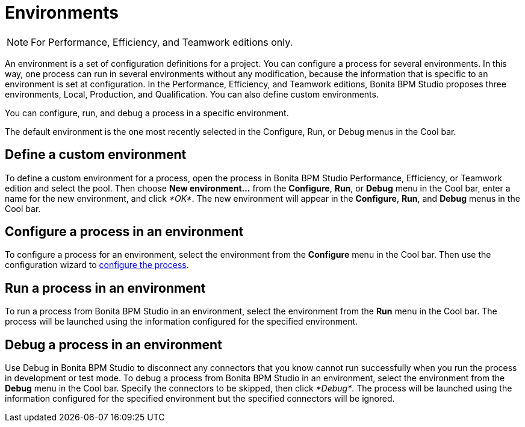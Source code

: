 = Environments
:description: [NOTE]

[NOTE]
====

For Performance, Efficiency, and Teamwork editions only.
====

An environment is a set of configuration definitions for a project. You can configure a process for several environments. In this way, one process can run in several environments without any modification, because the information that is specific to an environment is set at configuration. In the Performance, Efficiency, and Teamwork editions, Bonita BPM Studio proposes three environments, Local,  Production, and Qualification. You can also define custom environments.

You can configure, run, and debug a process in a specific environment.

The default environment is the one most recently selected in the Configure, Run, or Debug menus in the Cool bar.

== Define a custom environment

To define a custom environment for a process, open the process in Bonita BPM Studio Performance, Efficiency, or Teamwork edition and
select the pool. Then choose *New environment...* from the *Configure*, *Run*, or *Debug* menu in the Cool bar, enter a name for the new environment, and click _*OK*_. The new environment will appear in the  *Configure*, *Run*, and *Debug* menus in the Cool bar.

== Configure a process in an environment

To configure a process for an environment, select the environment from the *Configure* menu in the Cool bar. Then use the configuration wizard to xref:configuring-a-process.adoc[configure the process].

== Run a process in an environment

To run a process from Bonita BPM Studio in an environment, select the environment from the *Run* menu in the Cool bar. The process will be launched using the information configured for the specified environment.

== Debug a process in an environment

Use Debug in Bonita BPM Studio to disconnect any connectors that you know cannot run successfully when you run the process in development or test mode. To debug a process from Bonita BPM Studio in an environment, select the environment from the *Debug* menu in the Cool bar. Specify the connectors to be skipped, then click _*Debug*_. The process will be launched using the information configured for the specified environment but the specified connectors will be ignored.
